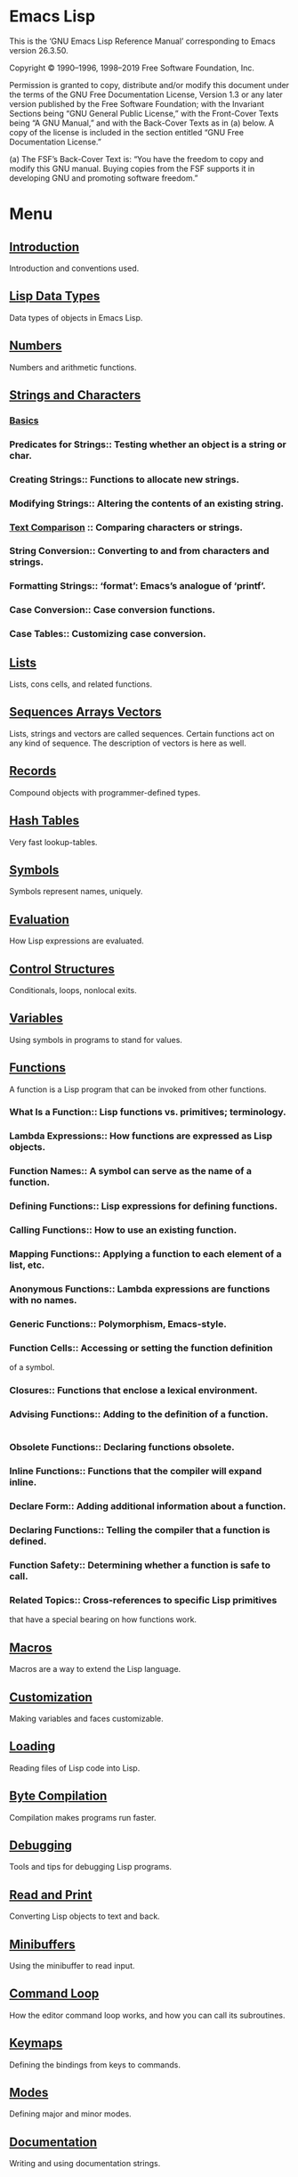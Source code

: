 * Emacs Lisp
  This is the ‘GNU Emacs Lisp Reference Manual’ corresponding to Emacs
  version 26.3.50.

  Copyright © 1990–1996, 1998–2019 Free Software Foundation, Inc.

  Permission is granted to copy, distribute and/or modify this
  document under the terms of the GNU Free Documentation License,
  Version 1.3 or any later version published by the Free Software
  Foundation; with the Invariant Sections being “GNU General Public
  License,” with the Front-Cover Texts being “A GNU Manual,” and with
  the Back-Cover Texts as in (a) below.  A copy of the license is
  included in the section entitled “GNU Free Documentation License.”

  (a) The FSF’s Back-Cover Text is: “You have the freedom to copy and
  modify this GNU manual.  Buying copies from the FSF supports it in
  developing GNU and promoting software freedom.”

* Menu
** [[file:note/Introduction.org][Introduction]]
   Introduction and conventions used.
** [[file:note/Lisp Data Types.org][Lisp Data Types]]
   Data types of objects in Emacs Lisp.
** [[file:note/Numbers.org][Numbers]]
   Numbers and arithmetic functions.
** [[file:note/Strings and Characters.org][Strings and Characters]]
*** [[file:note/Basics.org][Basics]]
*** Predicates for Strings::    Testing whether an object is a string or char.
*** Creating Strings::          Functions to allocate new strings.
*** Modifying Strings::         Altering the contents of an existing string.
*** [[file:note/Text Comparison.org][Text Comparison]] :: Comparing characters or strings.
*** String Conversion::         Converting to and from characters and strings.
*** Formatting Strings::        ‘format’: Emacs’s analogue of ‘printf’.
*** Case Conversion::           Case conversion functions.
*** Case Tables::               Customizing case conversion.
** [[file:note/Lists.org][Lists]]
   Lists, cons cells, and related functions.
** [[file:note/Sequences Arrays Vectors.org][Sequences Arrays Vectors]]
   Lists, strings and vectors are called sequences.
   Certain functions act on any kind of sequence.
   The description of vectors is here as well.
** [[file:note/Records.org][Records]]
   Compound objects with programmer-defined types.
** [[file:note/Hash Tables.org][Hash Tables]]
   Very fast lookup-tables.
** [[file:note/Symbols.org][Symbols]]
   Symbols represent names, uniquely.
** [[file:note/Evaluation.org][Evaluation]]
   How Lisp expressions are evaluated.
** [[file:note/Control Structures.org][Control Structures]]
   Conditionals, loops, nonlocal exits.
** [[file:note/Variables.org][Variables]]
   Using symbols in programs to stand for values.
** [[file:note/Functions.org][Functions]]
   A function is a Lisp program that can be invoked from other functions.
*** What Is a Function::          Lisp functions vs. primitives; terminology.
*** Lambda Expressions::          How functions are expressed as Lisp objects.
*** Function Names::              A symbol can serve as the name of a function.
*** Defining Functions::          Lisp expressions for defining functions.
*** Calling Functions::           How to use an existing function.
*** Mapping Functions::           Applying a function to each element of a list, etc.
*** Anonymous Functions::         Lambda expressions are functions with no names.
*** Generic Functions::           Polymorphism, Emacs-style.
*** Function Cells::              Accessing or setting the function definition
    of a symbol.
*** Closures::                    Functions that enclose a lexical environment.
*** Advising Functions::          Adding to the definition of a function.
    #+begin_src emacs-lisp :tangle yes      (defun my-trace ()
    #+end_src
*** Obsolete Functions::          Declaring functions obsolete.
*** Inline Functions::            Functions that the compiler will expand inline.
*** Declare Form::                Adding additional information about a function.
*** Declaring Functions::         Telling the compiler that a function is defined.
*** Function Safety::             Determining whether a function is safe to call.
*** Related Topics::              Cross-references to specific Lisp primitives
    that have a special bearing on how functions work.


** [[file:note/Macros.org][Macros]]
   Macros are a way to extend the Lisp language.
** [[file:note/Customization.org][Customization]]
   Making variables and faces customizable.
** [[file:note/Loading.org][Loading]]
   Reading files of Lisp code into Lisp.
** [[file:note/Byte Compilation.org][Byte Compilation]]
   Compilation makes programs run faster.
** [[file:note/Debugging.org][Debugging]]
   Tools and tips for debugging Lisp programs.
** [[file:note/Read and Print.org][Read and Print]]
   Converting Lisp objects to text and back.
** [[file:note/Minibuffers.org][Minibuffers]]
   Using the minibuffer to read input.
** [[file:note/Command Loop.org][Command Loop]]
   How the editor command loop works,
   and how you can call its subroutines.
** [[file:note/Keymaps.org][Keymaps]]
   Defining the bindings from keys to commands.
** [[file:note/Modes.org][Modes]]
   Defining major and minor modes.
** [[file:note/Documentation.org][Documentation]]
   Writing and using documentation strings.
** [[file:note/Files.org][Files]]
   Accessing files.
** [[file:note/Backups and Auto-Saving.org][Backups and Auto-Saving]]
   Controlling how backups and auto-save
   files are made.
** [[file:note/Buffers.org][Buffers]]
   Creating and using buffer objects.
** [[file:note/Windows.org][Windows]]
   Manipulating windows and displaying buffers.
** [[file:note/Frames.org][Frames]]
   Making multiple system-level windows.
** [[file:note/Positions.org][Positions]]
   Buffer positions and motion functions.
** [[file:note/Markers.org][Markers]]
   Markers represent positions and update
   automatically when the text is changed.
** [[file:note/Text.org][Text]]
*** Near Point::       Examining text in the vicinity of point.
*** Buffer Contents::  Examining text in a general fashion.
*** Comparing Text::   Comparing substrings of buffers.
*** Insertion::        Adding new text to a buffer.
*** Commands for Insertion::  User-level commands to insert text.
*** Deletion::         Removing text from a buffer.
*** User-Level Deletion::     User-level commands to delete text.
*** The Kill Ring
**** Kill Ring Concepts::     What text looks like in the kill ring.
**** Kill Functions::         Functions that kill text.
**** Yanking::How yanking is done.
     #+begin_src emacs-lisp :tangle yes
       (insert-for-yank "d")
     #+end_src
**** Yank Commands::          Commands that access the kill ring.
**** Low-Level Kill Ring::    Functions and variables for kill ring access.
**** Internals of Kill Ring:: Variables that hold kill ring data.
*** Undo::             Undoing changes to the text of a buffer.
*** Maintaining Undo:: How to enable and disable undo information.
    How to control how much information is kept.
*** Filling::          Functions for explicit filling.
*** Margins::          How to specify margins for filling commands.
*** Adaptive Fill::    Adaptive Fill mode chooses a fill prefix from context.
*** Auto Filling::     How auto-fill mode is implemented to break lines.
*** Sorting::          Functions for sorting parts of the buffer.
*** Columns::          Computing horizontal positions, and using them.
*** Indentation::      Functions to insert or adjust indentation.
*** Case Changes::     Case conversion of parts of the buffer.
*** Text Properties::  Assigning Lisp property lists to text characters.
*** Substitution::     Replacing a given character wherever it appears.
*** Registers::        How registers are implemented.  Accessing the text or
    **position stored in a register.
*** Transposition::    Swapping two portions of a buffer.
*** Replacing::        Replacing the text of one buffer with the text
    **of another buffer.
*** Decompression::    Dealing with compressed data.
*** Base 64::          Conversion to or from base 64 encoding.
*** Checksum/Hash::    Computing cryptographic hashes.
*** GnuTLS Cryptography:: Cryptographic algorithms imported from GnuTLS.
*** Parsing HTML/XML:: Parsing HTML and XML.
*** Atomic Changes::   Installing several buffer changes atomically.
*** Change Hooks::     Supplying functions to be run when text is changed.
** [[file:note/Non-ASCII Characters.org][Non-ASCII Characters]]
   Non-ASCII text in buffers and strings.
** [[file:note/Searching and Matching.org][Searching and Matching]]
*** String Search::         Search for an exact match.
*** Searching and Case::    Case-independent or case-significant searching.
*** Regular Expressions::   Describing classes of strings.
**** Syntax of Regexps::       Rules for writing regular expressions.
***** Regexp Special::Special characters in regular expressions.
      
***** Char Classes::        Character classes used in regular expressions.
***** Regexp Backslash::    Backslash-sequences in regular expressions.
**** Regexp Example::          Illustrates regular expression syntax.
**** Regexp Functions::        Functions for operating on regular expressions.


*** Regexp Search::         Searching for a match for a regexp.
*** POSIX Regexps::         Searching POSIX-style for the longest match.
*** Match Data::            Finding out which part of the text matched,
    after a string or regexp search.
*** Search and Replace::    Commands that loop, searching and replacing.
*** Standard Regexps::      Useful regexps for finding sentences, pages,...
** [[file:note/Syntax Tables.org][Syntax Tables]]
   The syntax table controls word and list parsing.
** [[file:note/Abbrevs.org][Abbrevs]]
   How Abbrev mode works, and its data structures.
** [[file:note/Threads.org][Threads]]
   Concurrency in Emacs Lisp.
** [[file:note/Processes.org][Processes]]
   Running and communicating with subprocesses.
** [[file:note/Display.org][Display]]
   Features for controlling the screen display.
** [[file:note/System Interface.org][System Interface]]
   Getting the user id, system type, environment
   variables, and other such things.

** [[file:note/Packaging.org][Packaging]]
   Preparing Lisp code for distribution.
* Appendices
** [[file:note/Antinews.org][Antinews]]
   Info for users downgrading to Emacs 25.
** [[file:note/GNU Free Documentation License.org][GNU Free Documentation License]]
   The license for this documentation.
** [[file:note/GPL.org][GPL]]
   Conditions for copying and changing GNU Emacs.
** [[file:note/Tips.org][Tips]]
   Advice and coding conventions for Emacs Lisp.
** [[file:note/GNU Emacs Internals.org][GNU Emacs Internals]]
   Building and dumping Emacs;
   internal data structures.
** [[file:note/Standard Errors.org][Standard Errors]]
   List of some standard error symbols.
** [[file:note/Standard Keymaps.org][Standard Keymaps]]
   List of some standard keymaps.
** [[file:note/Standard Hooks.org][Standard Hooks]]
   List of some standard hook variables.
** [[file:note/Index.org][Index]]
   Index including concepts, functions, variables,
   and other terms.
